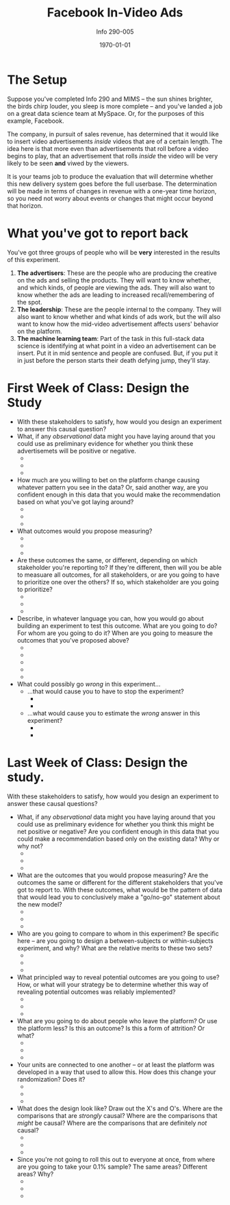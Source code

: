 #+TITLE: Facebook In-Video Ads 
#+AUTHOR: Info 290-005
#+DATE: \today
#+LATEX_CLASS: article
#+LATEX_CLASS_OPTIONS:
#+LATEX_HEADER:
#+LATEX_HEADER_EXTRA:
#+DESCRIPTION:
#+KEYWORDS:
#+SUBTITLE:
#+LATEX_COMPILER: pdflatex
#+OPTIONS: toc:nil

* The Setup
Suppose you've completed Info 290 and MIMS -- the sun shines brighter,
the birds chirp louder, you sleep is more complete -- and you've
landed a job on a great data science team at MySpace. Or, for the
purposes of this example, Facebook.

The company, in pursuit of sales revenue, has determined that it would
like to insert video advertisements /inside/ videos that are of a
certain length. The idea here is that more even than advertisements
that roll before a video begins to play, that an advertisement that
rolls /inside/ the video will be very likely to be seen *and* viwed by
the viewers.

It is your teams job to produce the evaluation that will determine
whether this new delivery system goes before the full userbase. The
determination will be made in terms of changes in revenue with a
one-year time horizon, so you need not worry about events or changes
that might occur beyond that horizon.

* What you've got to report back 
You've got three groups of people who will be *very* interested in the results of this experiment. 

1. *The advertisers*: These are the people who are producing the
   creative on the ads and selling the products. They will want to
   know whether, and which kinds, of people are viewing the ads. They
   will also want to know whether the ads are leading to increased
   recall/remembering of the spot.
2. *The leadership*: These are the people internal to the
   company. They will also want to know whether and what kinds of ads
   work, but the will also want to know how the mid-video
   advertisement affects users' behavior on the platform.
3. *The machine learning team*: Part of the task in this full-stack
   data science is identifying at what point in a video an
   advertisement can be insert. Put it in mid sentence and people are
   confused. But, if you put it in just before the person starts their
   death defying jump, they'll stay. 
   
* First Week of Class: Design the Study 
- With these stakeholders to satisfy, how would you design an
  experiment to answer this causal question?
- What, if any /observational/ data might you have laying around that
  you could use as preliminary evidence for whether you think these
  advertisemets will be positive or negative.
  + 
  + 
  + 
- How much are you willing to bet on the platform change causing
  whatever pattern you see in the data? Or, said another way, are you
  confident enough in this data that you would make the recommendation
  based on what you've got laying around?
  + 
  + 
  + 
- What outcomes would you propose measuring?
  + 
  + 
  + 
- Are these outcomes the same, or different, depending on which
  stakeholder you're reporting to? If they're different, then will you
  be able to measuare all outcomes, for all stakeholders, or are you
  going to have to prioritize one over the others? If so, which
  stakeholder are you going to prioritize?
  + 
  + 
  + 
- Describe, in whatever language you can, how you would go about
  building an experiment to test this outcome. What are you going to
  do? For whom are you going to do it? When are you going to measure
  the outcomes that you've proposed above?
  + 
  + 
  + 
  + 
  + 
- What could possibly go /wrong/ in this experiment...
  + ...that would cause you to have to stop the experiment?
    - 
    - 
  + ...what would cause you to estimate the /wrong/ answer in this
    experiment?
    - 
    - 
    
\clearpage
* Last Week of Class: Design the study. 
With these stakeholders to satisfy, how would you design an experiment
to answer these causal questions?

- What, if any /observational/ data might you have laying around that
  you could use as preliminary evidence for whether you think this
  might be net positive or negative? Are you confident enough in this
  data that you could make a recommendation based only on the existing
  data? Why or why not?
  + 
  + 
  + 
- What are the outcomes that you would propose measuring? Are the
  outcomes the same or different for the different stakeholders that
  you've got to report to. With these outcomes, what would be the
  pattern of data that would lead you to conclusively make a
  "go/no-go" statement about the new model?
  + 
  + 
  + 
- Who are you going to compare to whom in this experiment? Be specific
  here -- are you going to design a between-subjects or
  within-subjects experiment, and why? What are the relative merits to
  these two sets?
  + 
  + 
  + 
- What principled way to reveal potential outcomes are you going to
  use? How, or what will your strategy be to determine whether this
  way of revealing potential outcomes was reliably implemented?
  + 
  + 
  + 
- What are you going to do about people who leave the platform? Or use
  the platform less? Is this an outcome? Is this a form of attrition?
  Or what?
  + 
  + 
  + 
- Your units are connected to one another -- or at least the platform
  was developed in a way that used to allow this. How does this change
  your randomization? Does it?
  + 
  + 
  + 
- What does the design look like? Draw out the X's and O's. Where are
  the comparisons that are /strongly/ causal? Where are the
  comparisons that /might/ be causal? Where are the comparisons that
  are definitely /not/ causal?
  + 
  + 
  + 
- Since you're not going to roll this out to everyone at once, from
  where are you going to take your 0.1% sample? The same areas?
  Different areas? Why?
  + 
  + 
  + 
